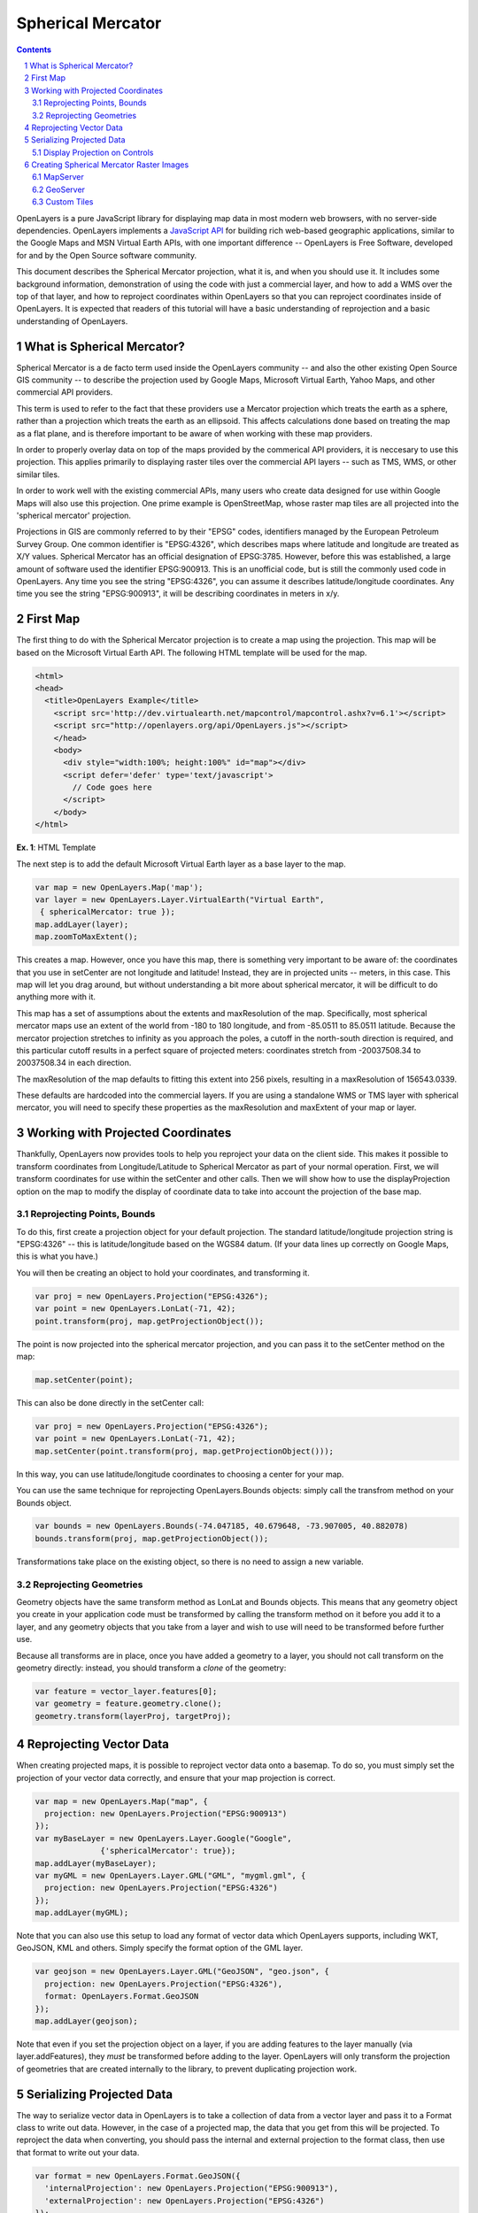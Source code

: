 ==================
Spherical Mercator
==================

.. sectnum::

.. contents::


OpenLayers is a pure JavaScript library for displaying map data in most
modern web browsers, with no server-side dependencies. OpenLayers implements a
`JavaScript API`_ for building rich web-based geographic applications, similar
to the Google Maps and MSN Virtual Earth APIs, with one important difference --
OpenLayers is Free Software, developed for and by the Open Source software
community.

.. _Javascript API: http://trac.openlayers.org/wiki/Documentation

This document describes the Spherical Mercator projection, what it is, and
when you should use it. It includes some background information,
demonstration of using the code with just a commercial layer, and how to add
a WMS over the top of that layer, and how to reproject coordinates within
OpenLayers so that you can reproject coordinates inside of OpenLayers. It is
expected that readers of this tutorial will have a basic understanding of
reprojection and a basic understanding of OpenLayers.  

What is Spherical Mercator?
---------------------------
Spherical Mercator is a de facto term used inside the OpenLayers community --
and also the other existing Open Source GIS community -- to describe the
projection used by Google Maps, Microsoft Virtual Earth, Yahoo Maps, and other
commercial API providers. 

This term is used to refer to the fact that these providers use a Mercator
projection which treats the earth as a sphere, rather than a projection which
treats the earth as an ellipsoid. This affects calculations done based on 
treating the map as a flat plane, and is therefore important to be aware 
of when working with these map providers.

In order to properly overlay data on top of the maps provided by the
commerical API providers, it is neccesary to use this projection. This
applies primarily to displaying raster tiles over the commercial API layers
-- such as TMS, WMS, or other similar tiles.

In order to work well with the existing commercial APIs, many users who
create data designed for use within Google Maps will also use this
projection. One prime example is OpenStreetMap, whose raster map tiles are
all projected into the 'spherical mercator' projection. 

Projections in GIS are commonly referred to by their "EPSG" codes, identifiers
managed by the European Petroleum Survey Group. One common identifier is
"EPSG:4326", which describes maps where latitude and longitude are treated as
X/Y values. Spherical Mercator has an official designation of EPSG:3785. 
However, before this was established, a large amount of software used the 
identifier EPSG:900913. This is an unofficial code, but is still the commonly
used code in OpenLayers. Any time you see the string "EPSG:4326", you can 
assume it describes latitude/longitude coordinates. Any time you see the 
string "EPSG:900913", it will be describing coordinates in meters in x/y. 

First Map
---------

The first thing to do with the Spherical Mercator projection is to create a 
map using the projection. This map will be based on the Microsoft 
Virtual Earth API. The following HTML template will be used for the map. 

.. code-block:: html
  
  <html>
  <head>
    <title>OpenLayers Example</title>
      <script src='http://dev.virtualearth.net/mapcontrol/mapcontrol.ashx?v=6.1'></script>
      <script src="http://openlayers.org/api/OpenLayers.js"></script>
      </head>
      <body>
        <div style="width:100%; height:100%" id="map"></div>
        <script defer='defer' type='text/javascript'>
          // Code goes here
        </script>
      </body>
  </html>
    
**Ex. 1**: HTML Template   

The next step is to add the default Microsoft Virtual Earth layer as a 
base layer to the map.

 
.. code-block:: javascript 
  
  var map = new OpenLayers.Map('map');
  var layer = new OpenLayers.Layer.VirtualEarth("Virtual Earth",
   { sphericalMercator: true });
  map.addLayer(layer);
  map.zoomToMaxExtent();

This creates a map. However, once you have this map, there is something very
important to be aware of: the coordinates that you use in setCenter are not
longitude and latitude! Instead, they are in projected units -- meters, in this
case. This map will let you drag around, but without understanding a bit more
about spherical mercator, it will be difficult to do anything more with it. 

This map has a set of assumptions about the extents and maxResolution of the 
map. Specifically, most spherical mercator maps use an extent of the world
from -180 to 180 longitude, and from -85.0511 to 85.0511 latitude. Because 
the mercator projection stretches to infinity as you approach the poles, 
a cutoff in the north-south direction is required, and this particular
cutoff results in a perfect square of projected meters: coordinates stretch
from -20037508.34 to 20037508.34 in each direction. 

The maxResolution of the map defaults to fitting this extent into 256 pixels,
resulting in a maxResolution of 156543.0339.

These defaults are hardcoded into the commercial layers. If you are using
a standalone WMS or TMS layer with spherical mercator, you will need to 
specify these properties as the maxResolution and maxExtent of your map
or layer.

Working with Projected Coordinates
----------------------------------

Thankfully, OpenLayers now provides tools to help you reproject your data
on the client side. This makes it possible to transform coordinates from 
Longitude/Latitude to Spherical Mercator as part of your normal operation.
First, we will transform coordinates for use within the setCenter and
other calls. Then we will show how to use the displayProjection option on
the map to modify the display of coordinate data to take into account the
projection of the base map.

Reprojecting Points, Bounds
+++++++++++++++++++++++++++

To do this, first create a projection object for your default projection.
The standard latitude/longitude projection string is "EPSG:4326" -- 
this is latitude/longitude based on the WGS84 datum. (If your data
lines up correctly on Google Maps, this is what you have.)

You will then be creating an object to hold your coordinates, and transforming
it.

.. code-block:: javascript
   
  var proj = new OpenLayers.Projection("EPSG:4326");
  var point = new OpenLayers.LonLat(-71, 42);
  point.transform(proj, map.getProjectionObject());

The point is now projected into the spherical mercator projection,
and you can pass it to the setCenter method on the map:

.. code-block:: javascript
  
  map.setCenter(point);

This can also be done directly in the setCenter call:

.. code-block:: javascript
   
  var proj = new OpenLayers.Projection("EPSG:4326");
  var point = new OpenLayers.LonLat(-71, 42);
  map.setCenter(point.transform(proj, map.getProjectionObject()));

In this way, you can use latitude/longitude coordinates to choosing
a center for your map.

You can use the same technique for reprojecting OpenLayers.Bounds objects:
simply call the transfrom method on your Bounds object.

.. code-block:: javascript

  var bounds = new OpenLayers.Bounds(-74.047185, 40.679648, -73.907005, 40.882078)
  bounds.transform(proj, map.getProjectionObject()); 

Transformations take place on the existing object, so there is no need to 
assign a new variable. 

Reprojecting Geometries
+++++++++++++++++++++++

Geometry objects have the same transform method as LonLat and Bounds objects.
This means that any geometry object you create in your application code must
be transformed by calling the transform method on it before you add it to a 
layer, and any geometry objects that you take from a layer and wish to use
will need to be transformed before further use.

Because all transforms are in place, once you have added a geometry to a 
layer, you should not call transform on the geometry directly: instead,
you should transform a *clone* of the geometry:

.. code-block:: javascript

   var feature = vector_layer.features[0];
   var geometry = feature.geometry.clone();
   geometry.transform(layerProj, targetProj);

Reprojecting Vector Data
------------------------
When creating projected maps, it is possible to reproject vector data onto
a basemap. To do so, you must simply set the projection of your vector data
correctly, and ensure that your map projection is correct.

.. code-block:: javascript
  
  var map = new OpenLayers.Map("map", { 
    projection: new OpenLayers.Projection("EPSG:900913")
  });
  var myBaseLayer = new OpenLayers.Layer.Google("Google", 
                {'sphericalMercator': true});
  map.addLayer(myBaseLayer);
  var myGML = new OpenLayers.Layer.GML("GML", "mygml.gml", { 
    projection: new OpenLayers.Projection("EPSG:4326")
  });
  map.addLayer(myGML);

Note that you can also use this setup to load any format of vector data which
OpenLayers supports, including WKT, GeoJSON, KML and others. Simply specify
the format option of the GML layer.

.. code-block:: javascript
  
  var geojson = new OpenLayers.Layer.GML("GeoJSON", "geo.json", { 
    projection: new OpenLayers.Projection("EPSG:4326"),
    format: OpenLayers.Format.GeoJSON
  });
  map.addLayer(geojson);

Note that even if you set the projection object on a layer, if you are adding
features to the layer manually (via layer.addFeatures), they *must* be 
transformed before adding to the layer. OpenLayers will only transform the
projection of geometries that are created internally to the library, to
prevent duplicating projection work.

Serializing Projected Data
--------------------------
The way to serialize vector data in OpenLayers is to take a collection of data
from a vector layer and pass it to a Format class to write out data. However,
in the case of a projected map, the data that you get from this will be 
projected. To reproject the data when converting, you should pass the 
internal and external projection to the format class, then use that format
to write out your data.

.. code-block:: javascript
  
  var format = new OpenLayers.Format.GeoJSON({
    'internalProjection': new OpenLayers.Projection("EPSG:900913"),
    'externalProjection': new OpenLayers.Projection("EPSG:4326")
  });
  var jsonstring = format.write(vector_layer.features);

Display Projection on Controls
++++++++++++++++++++++++++++++

Several controls display map coordinates to the user, either directly 
or built into their links. The MousePosition and Permalink control (and its
companion control, ArgParser) both use coordinates which match the internal
projection of the map -- which in the case of Spherical Mercator layers is 
projected. To prevent user confusion, OpenLayers allows one to set a 
'display' projection. When these controls are used, transformation is made
from the map projection to the display projection. 

To use this option, when creating your map, you should specify the projection
and displayProjection options. Once this is done, the controls will 
automatically pick up this option from the map. 

.. code-block:: javascript
  
  var map = new OpenLayers.Map("map", {
    projection: new OpenLayers.Projection("EPSG:900913"),
    displayProjection: new OpenLayers.Projection("EPSG:4326")
  });
  map.addControl(new OpenLayers.Control.Permalink());
  map.addControl(new OpenLayers.Control.MousePosition());

You can then add your layer as normal. 
  
Creating Spherical Mercator Raster Images
-----------------------------------------
One of the reasons that the Spherical Mercator projection is so important is
that it is the only projection which will allow for overlaying image data on
top of commercial layers like Google Maps correctly. When using raster images,
in the browser, it is not possible to reproject the images in the same way 
it might be in a 'thick' GIS client. Instead, all images must be in the same
projection. 

How to create Spherical Mercator projected tiles depends on the software you
are using to generate your images. MapServer is covered 
in this document.

MapServer
+++++++++

MapServer uses proj.4 for its reprojection support. In order to enable 
reprojection to Spherical Mercator in MapServer, you must add the definition
for the projection to your proj.4 data directories.

On Linux systems, edit the /usr/share/proj/epsg file. At the bottom of that
file, add the line::
 
    <900913> +proj=merc +a=6378137 +b=6378137 +lat_ts=0.0 +lon_0=0.0 +x_0=0.0 +y_0=0 +k=1.0 +units=m +nadgrids=@null +no_defs

After you do this, you must add the projection to your wms_srs metdadata in your map file::

  map 
    web 
      metadata
        wms_srs "EPSG:4326 EPSG:900913" 
      end
    end  
    # Layers go here
  end 

This will allow you to request tiles from your MapServer WMS server in the 
Spherical Mercator projection, which will align with commercial provider data
in OpenLayers.

.. code-block:: javascript

            var options = {
                projection: new OpenLayers.Projection("EPSG:900913"),
                units: "m",
                maxResolution: 156543.0339,
                maxExtent: new OpenLayers.Bounds(-20037508.34, -20037508.34,
                                                 20037508.34, 20037508.34)
            };
            
            map = new OpenLayers.Map('map', options);

            // create Google Mercator layers
            var gmap = new OpenLayers.Layer.Google(
                "Google Streets",
                {'sphericalMercator': true}
            );
            
            // create WMS layer
            var wms = new OpenLayers.Layer.WMS(
                "World Map",
                "http://labs.metacarta.com/wms/vmap0",
                {'layers': 'basic', 'transparent': true}
            );
            
            map.addLayers(gmap, wms);

WMS layers automatically inherit the projection from the base layer of a map,
so there is no need to set the projection option on the layer.

GeoServer
+++++++++

Current versions of GeoServer have support for EPSG:900913 built in, so there
is no need to add additional projection data. Simply add your GeoServer layer
as a WMS and add it to the map.

Custom Tiles
++++++++++++

Another common use case for spherical mercator maps is to load custom tiles.
Many custom tile sets are created using the same projection as Google Maps,
usually with the same z/x/y scheme for accessing tiles. 


If you have tiles which are set up according to the 'Google' tile schema -- that is, based on x,y,z and starting in the upper left corner of the world -- you can load these tiles with the TMS layer with a slightly modified get_url function. (Note that in the past there was a 'LikeGoogle' layer in SVN -- this is the appropriate replacement for that code/functionality.)

First, define a getURL function that you want to use: it should accept a bounds as an argument, and will look something like this:

.. code-block:: javascript
    
    function get_my_url (bounds) {
        var res = this.map.getResolution();
        var x = Math.round ((bounds.left - this.maxExtent.left) / (res * this.tileSize.w));
        var y = Math.round ((this.maxExtent.top - bounds.top) / (res * this.tileSize.h));
        var z = this.map.getZoom();

        var path = z + "/" + x + "/" + y + "." + this.type; 
        var url = this.url;
        if (url instanceof Array) {
            url = this.selectUrl(path, url);
        }
        return url + path;
        
    }

Then, when creating your TMS layer, you pass in an option to tell the layer
what your custom tile loading function is:
 
.. code-block:: javascript
  
    new OpenLayers.Layer.TMS("Name", 
                           "http://example.com/", 
                           { 'type':'png', 'getURL':get_my_url });

This will cause the getURL function to be overridden by your function, thus requesting your inverted google-like tiles instead of standard TMS tiles.

When doing this, your map options should contain the maxExtent and 
maxResolution that are used with Google Maps:

.. code-block:: javascript
  
   new OpenLayers.Map("map", {
       maxExtent: new OpenLayers.Bounds(-20037508.34,-20037508.34,20037508.34,20037508.34), 
       numZoomLevels:18, 
       maxResolution:156543.0339, 
       units:'m', 
       projection: "EPSG:900913",
       displayProjection: new OpenLayers.Projection("EPSG:4326")
   });

As describe above, when using this layer, you will interact with the map in
projected coordinates.
